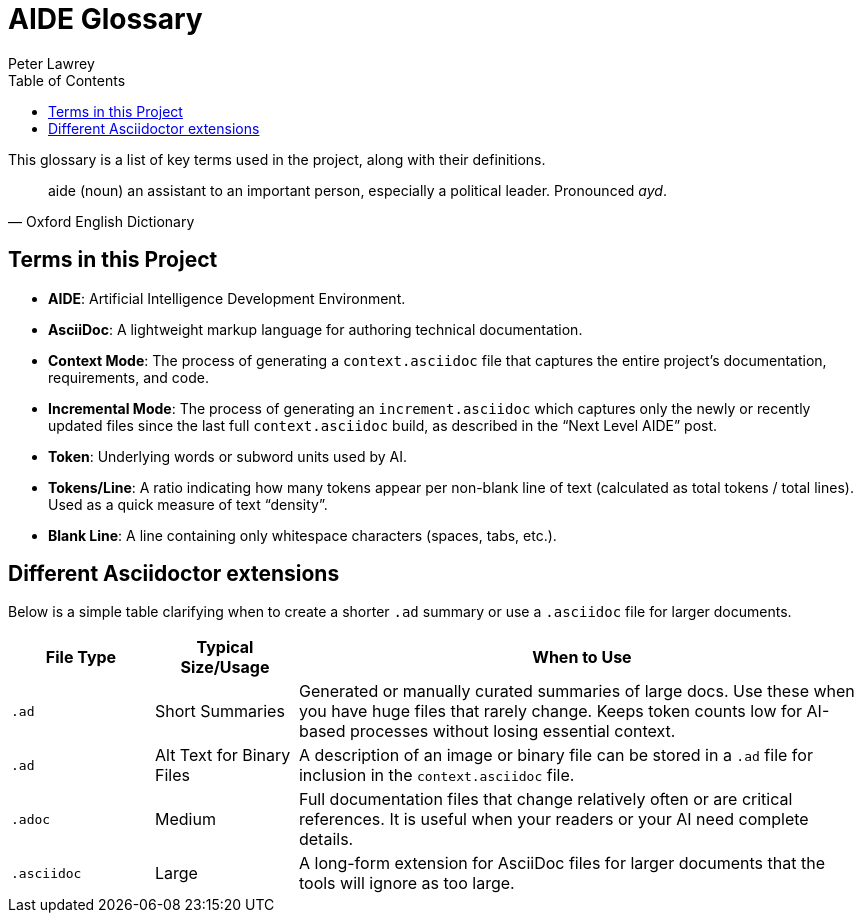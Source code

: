 [#aide-glossary]
= AIDE Glossary
:doctype: glossary
:author: Peter Lawrey
:lang: en-GB
:toc:

This glossary is a list of key terms used in the project, along with their definitions.

[quote, Oxford English Dictionary]
aide (noun) an assistant to an important person, especially a political leader. Pronounced _ayd_.

== Terms in this Project

* **AIDE**: Artificial Intelligence Development Environment.
* **AsciiDoc**: A lightweight markup language for authoring technical documentation.
* **Context Mode**: The process of generating a `context.asciidoc` file that captures the entire project’s documentation, requirements, and code.
* **Incremental Mode**: The process of generating an `increment.asciidoc` which captures only the newly or recently updated files since the last full `context.asciidoc` build, as described in the “Next Level AIDE” post.
* **Token**: Underlying words or subword units used by AI.
* **Tokens/Line**: A ratio indicating how many tokens appear per non-blank line of text (calculated as total tokens / total lines).
Used as a quick measure of text “density”.
* **Blank Line**: A line containing only whitespace characters (spaces, tabs, etc.).

== Different Asciidoctor extensions

Below is a simple table clarifying when to create a shorter `.ad` summary or use a `.asciidoc` file for larger documents.

[cols="1,1,4",options="header"]
|===
| File Type
| Typical Size/Usage
| When to Use

| `.ad`
| Short Summaries
| Generated or manually curated summaries of large docs. Use these when you have huge files that rarely change. Keeps token counts low for AI-based processes without losing essential context.

| `.ad`
| Alt Text for Binary Files
| A description of an image or binary file can be stored in a `.ad` file for inclusion in the `context.asciidoc` file.

| `.adoc`
| Medium
| Full documentation files that change relatively often or are critical references. It is useful when your readers or your AI need complete details.

| `.asciidoc`
| Large
| A long-form extension for AsciiDoc files for larger documents that the tools will ignore as too large.
|===